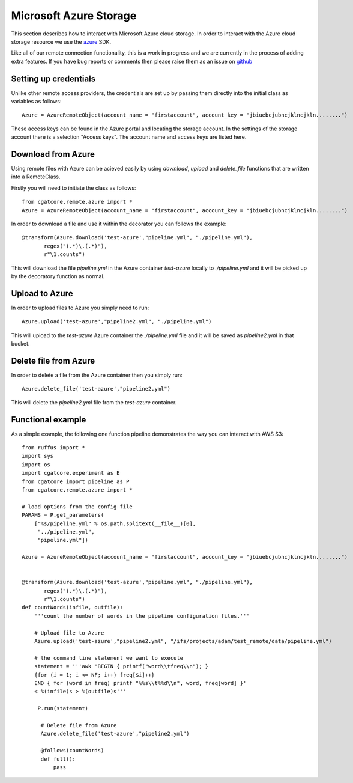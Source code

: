 .. _Azure:

=======================
Microsoft Azure Storage
=======================

This section describes how to interact with Microsoft Azure cloud storage. In order to interact with the
Azure cloud storage resource we use the `azure <https://github.com/Azure/azure-sdk-for-python>`_ SDK.

Like all of our remote connection functionality, this is a work in progress and we are currently in the
process of adding extra features. If you have bug reports or comments then please raise them as an issue
on `github <https://github.com/cgat-developers/cgat-core/issues>`_ 


Setting up credentials
----------------------

Unlike other remote access providers, the credentials are set up by passing them directly into the initial class
as variables as follows::

    Azure = AzureRemoteObject(account_name = "firstaccount", account_key = "jbiuebcjubncjklncjkln........")

These access keys can be found in the Azure portal and locating the storage account. In the settings of the storage account
there is a selection "Access keys". The account name and access keys are listed here.

Download from Azure
-------------------

Using remote files with Azure can be acieved easily by using `download`, `upload` and `delete_file` functions that are written into a RemoteClass.

Firstly you will need to initiate the class as follows::

    from cgatcore.remote.azure import *
    Azure = AzureRemoteObject(account_name = "firstaccount", account_key = "jbiuebcjubncjklncjkln........")

In order to download a file and use it within the decorator you can follows the example::

    @transform(Azure.download('test-azure',"pipeline.yml", "./pipeline.yml"),
           regex("(.*)\.(.*)"),
           r"\1.counts")

This will download the file `pipeline.yml` in the Azure container `test-azure` locally to `./pipeline.yml` 
and it will be picked up by the decoratory function as normal.

Upload to Azure
---------------

In order to upload files to Azure you simply need to run::

    Azure.upload('test-azure',"pipeline2.yml", "./pipeline.yml")

This will upload to the `test-azure` Azure container the `./pipeline.yml` file and it will be saved as
`pipeline2.yml` in that bucket.

Delete file from Azure
----------------------

In order to delete a file from the Azure container then you simply run::

    Azure.delete_file('test-azure',"pipeline2.yml")

This will delete the `pipeline2.yml` file from the `test-azure` container.


Functional example
------------------

As a simple example, the following one function pipeline demonstrates the way you can interact with AWS S3::

    from ruffus import *
    import sys
    import os
    import cgatcore.experiment as E
    from cgatcore import pipeline as P
    from cgatcore.remote.azure import *

    # load options from the config file
    PARAMS = P.get_parameters(
        ["%s/pipeline.yml" % os.path.splitext(__file__)[0],
    	 "../pipeline.yml",
     	 "pipeline.yml"])

    Azure = AzureRemoteObject(account_name = "firstaccount", account_key = "jbiuebcjubncjklncjkln........")


    @transform(Azure.download('test-azure',"pipeline.yml", "./pipeline.yml"),
           regex("(.*)\.(.*)"),
           r"\1.counts")
    def countWords(infile, outfile):
        '''count the number of words in the pipeline configuration files.'''

    	# Upload file to Azure
    	Azure.upload('test-azure',"pipeline2.yml", "/ifs/projects/adam/test_remote/data/pipeline.yml")

    	# the command line statement we want to execute
    	statement = '''awk 'BEGIN { printf("word\\tfreq\\n"); } 
    	{for (i = 1; i <= NF; i++) freq[$i]++}
    	END { for (word in freq) printf "%%s\\t%%d\\n", word, freq[word] }'
    	< %(infile)s > %(outfile)s'''

   	 P.run(statement)

   	  # Delete file from Azure
    	  Azure.delete_file('test-azure',"pipeline2.yml")

    	  @follows(countWords)
    	  def full():
              pass
